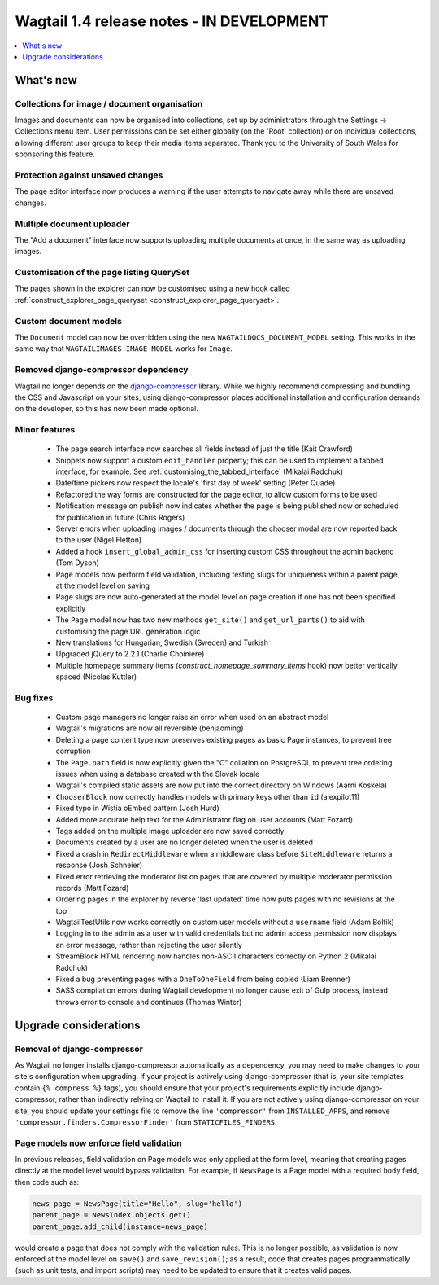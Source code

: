 ==========================================
Wagtail 1.4 release notes - IN DEVELOPMENT
==========================================

.. contents::
    :local:
    :depth: 1


What's new
==========

Collections for image / document organisation
~~~~~~~~~~~~~~~~~~~~~~~~~~~~~~~~~~~~~~~~~~~~~

Images and documents can now be organised into collections, set up by administrators through the Settings -> Collections menu item. User permissions can be set either globally (on the 'Root' collection) or on individual collections, allowing different user groups to keep their media items separated. Thank you to the University of South Wales for sponsoring this feature.


Protection against unsaved changes
~~~~~~~~~~~~~~~~~~~~~~~~~~~~~~~~~~

The page editor interface now produces a warning if the user attempts to navigate away while there are unsaved changes.


Multiple document uploader
~~~~~~~~~~~~~~~~~~~~~~~~~~

The "Add a document" interface now supports uploading multiple documents at once, in the same way as uploading images.


Customisation of the page listing QuerySet
~~~~~~~~~~~~~~~~~~~~~~~~~~~~~~~~~~~~~~~~~~

The pages shown in the explorer can now be customised using a new hook called :ref:`construct_explorer_page_queryset <construct_explorer_page_queryset>`.


Custom document models
~~~~~~~~~~~~~~~~~~~~~~

The ``Document`` model can now be overridden using the new ``WAGTAILDOCS_DOCUMENT_MODEL`` setting. This works in the same way that ``WAGTAILIMAGES_IMAGE_MODEL`` works for ``Image``.


Removed django-compressor dependency
~~~~~~~~~~~~~~~~~~~~~~~~~~~~~~~~~~~~

Wagtail no longer depends on the `django-compressor <http://django-compressor.readthedocs.org/>`_ library. While we highly recommend compressing and bundling the CSS and Javascript on your sites, using django-compressor places additional installation and configuration demands on the developer, so this has now been made optional.


Minor features
~~~~~~~~~~~~~~

 * The page search interface now searches all fields instead of just the title (Kait Crawford)
 * Snippets now support a custom ``edit_handler`` property; this can be used to implement a tabbed interface, for example. See :ref:`customising_the_tabbed_interface` (Mikalai Radchuk)
 * Date/time pickers now respect the locale's 'first day of week' setting (Peter Quade)
 * Refactored the way forms are constructed for the page editor, to allow custom forms to be used
 * Notification message on publish now indicates whether the page is being published now or scheduled for publication in future (Chris Rogers)
 * Server errors when uploading images / documents through the chooser modal are now reported back to the user (Nigel Fletton)
 * Added a hook ``insert_global_admin_css`` for inserting custom CSS throughout the admin backend (Tom Dyson)
 * Page models now perform field validation, including testing slugs for uniqueness within a parent page, at the model level on saving
 * Page slugs are now auto-generated at the model level on page creation if one has not been specified explicitly
 * The ``Page`` model now has two new methods ``get_site()`` and ``get_url_parts()`` to aid with customising the page URL generation logic
 * New translations for Hungarian, Swedish (Sweden) and Turkish
 * Upgraded jQuery to 2.2.1 (Charlie Choiniere)
 * Multiple homepage summary items (`construct_homepage_summary_items` hook) now better vertically spaced (Nicolas Kuttler)


Bug fixes
~~~~~~~~~

 * Custom page managers no longer raise an error when used on an abstract model
 * Wagtail's migrations are now all reversible (benjaoming)
 * Deleting a page content type now preserves existing pages as basic Page instances, to prevent tree corruption
 * The ``Page.path`` field is now explicitly given the "C" collation on PostgreSQL to prevent tree ordering issues when using a database created with the Slovak locale
 * Wagtail's compiled static assets are now put into the correct directory on Windows (Aarni Koskela)
 * ``ChooserBlock`` now correctly handles models with primary keys other than ``id`` (alexpilot11)
 * Fixed typo in Wistia oEmbed pattern (Josh Hurd)
 * Added more accurate help text for the Administrator flag on user accounts (Matt Fozard)
 * Tags added on the multiple image uploader are now saved correctly
 * Documents created by a user are no longer deleted when the user is deleted
 * Fixed a crash in ``RedirectMiddleware`` when a middleware class before ``SiteMiddleware`` returns a response (Josh Schneier)
 * Fixed error retrieving the moderator list on pages that are covered by multiple moderator permission records (Matt Fozard)
 * Ordering pages in the explorer by reverse 'last updated' time now puts pages with no revisions at the top
 * WagtailTestUtils now works correctly on custom user models without a ``username`` field (Adam Bolfik)
 * Logging in to the admin as a user with valid credentials but no admin access permission now displays an error message, rather than rejecting the user silently
 * StreamBlock HTML rendering now handles non-ASCII characters correctly on Python 2 (Mikalai Radchuk)
 * Fixed a bug preventing pages with a ``OneToOneField`` from being copied (Liam Brenner)
 * SASS compilation errors during Wagtail development no longer cause exit of Gulp process, instead throws error to console and continues (Thomas Winter)


Upgrade considerations
======================

Removal of django-compressor
~~~~~~~~~~~~~~~~~~~~~~~~~~~~

As Wagtail no longer installs django-compressor automatically as a dependency, you may need to make changes to your site's configuration when upgrading. If your project is actively using django-compressor (that is, your site templates contain ``{% compress %}`` tags), you should ensure that your project's requirements explicitly include django-compressor, rather than indirectly relying on Wagtail to install it. If you are not actively using django-compressor on your site, you should update your settings file to remove the line ``'compressor'`` from ``INSTALLED_APPS``, and remove ``'compressor.finders.CompressorFinder'`` from ``STATICFILES_FINDERS``.


Page models now enforce field validation
~~~~~~~~~~~~~~~~~~~~~~~~~~~~~~~~~~~~~~~~

In previous releases, field validation on Page models was only applied at the form level, meaning that creating pages directly at the model level would bypass validation. For example, if ``NewsPage`` is a Page model with a required ``body`` field, then code such as:

.. code-block:: python

    news_page = NewsPage(title="Hello", slug='hello')
    parent_page = NewsIndex.objects.get()
    parent_page.add_child(instance=news_page)

would create a page that does not comply with the validation rules. This is no longer possible, as validation is now enforced at the model level on ``save()`` and ``save_revision()``; as a result, code that creates pages programmatically (such as unit tests, and import scripts) may need to be updated to ensure that it creates valid pages.
